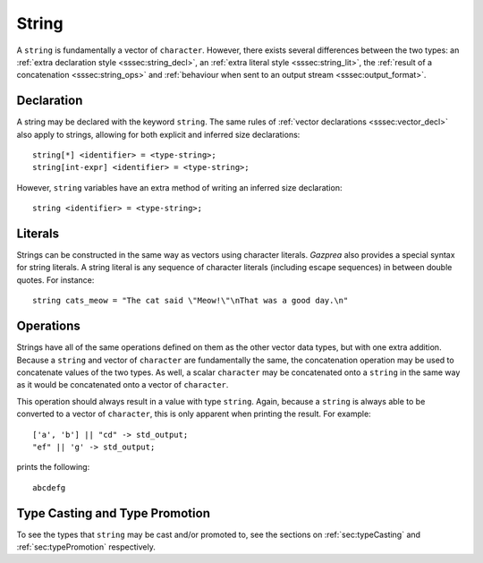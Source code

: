 .. _ssec:string:

String
------

A ``string`` is fundamentally a vector of ``character``. However, there exists
several differences between the two types: an :ref:`extra declaration style
<sssec:string_decl>`, an :ref:`extra literal style <sssec:string_lit>`, the
:ref:`result of a concatenation <sssec:string_ops>` and :ref:`behaviour when
sent to an output stream <sssec:output_format>`.

.. _sssec:string_decl:

Declaration
~~~~~~~~~~~

A string may be declared with the keyword ``string``. The same rules of
:ref:`vector declarations <sssec:vector_decl>` also apply to strings, allowing
for both explicit and inferred size declarations:

::

  string[*] <identifier> = <type-string>;
  string[int-expr] <identifier> = <type-string>;

However, ``string`` variables have an extra method of writing an inferred size
declaration:

::

  string <identifier> = <type-string>;

.. _sssec:string_lit:

Literals
~~~~~~~~

Strings can be constructed in the same way as vectors using character literals.
*Gazprea* also provides a special syntax for string literals. A string literal
is any sequence of character literals (including escape sequences) in between
double quotes. For instance:

::

  string cats_meow = "The cat said \"Meow!\"\nThat was a good day.\n"

.. _sssec:string_ops:

Operations
~~~~~~~~~~

Strings have all of the same operations defined on them as the other vector data
types, but with one extra addition. Because a ``string`` and vector of
``character`` are fundamentally the same, the concatenation operation may be
used to concatenate values of the two types. As well, a scalar ``character`` may
be concatenated onto a ``string`` in the same way as it would be concatenated
onto a vector of ``character``.

This operation should always result in a value with type ``string``. Again,
because a ``string`` is always able to be converted to a vector of
``character``, this is only apparent when printing the result. For example:

::

  ['a', 'b'] || "cd" -> std_output;
  "ef" || 'g' -> std_output;

prints the following:

::

  abcdefg


Type Casting and Type Promotion
~~~~~~~~~~~~~~~~~~~~~~~~~~~~~~~

To see the types that ``string`` may be cast and/or promoted to, see the
sections on :ref:`sec:typeCasting` and :ref:`sec:typePromotion` respectively.
